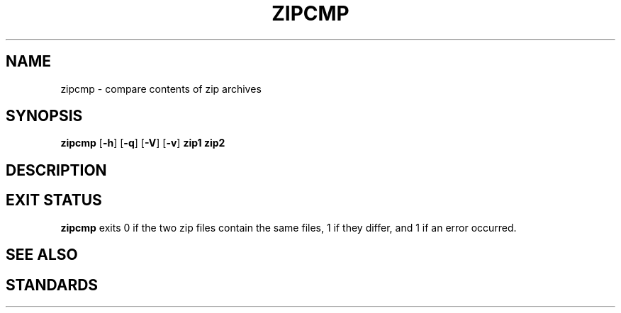 .TH ZIPCMP 1 "October 1, 2003" NiH
.SH "NAME"
zipcmp \- compare contents of zip archives
.SH "SYNOPSIS"
.B zipcmp
[\fB\-h\fR]
[\fB\-q\fR]
[\fB\-V\fR]
[\fB\-v\fR]
\fBzip1 zip2\fR
.SH "DESCRIPTION"
.\" XXX
.SH "EXIT STATUS"
.B zipcmp
exits 0 if the two zip files contain the same files, 1 if they differ,
and \*[Gt]1 if an error occurred.
.SH "SEE ALSO"
.\" XXX
.SH "STANDARDS"
